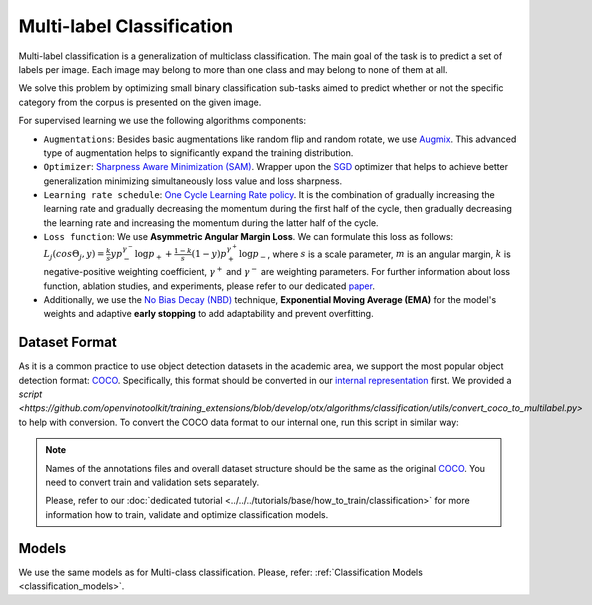 Multi-label Classification
==========================

Multi-label classification is a generalization of multiclass classification. The main goal of the task is to predict a set of labels per image. Each image may belong to more than one class and may belong to none of them at all.

We solve this problem by optimizing small binary classification sub-tasks aimed to predict whether or not the specific category from the corpus is presented on the given image.

.. _ml_cls_supervised_pipeline:

For supervised learning we use the following algorithms components:

- ``Augmentations``: Besides basic augmentations like random flip and random rotate, we use `Augmix <https://arxiv.org/abs/1912.02781>`_. This advanced type of augmentation helps to significantly expand the training distribution.

- ``Optimizer``: `Sharpness Aware Minimization (SAM) <https://arxiv.org/abs/2209.06585>`_. Wrapper upon the `SGD <https://en.wikipedia.org/wiki/Stochastic_gradient_descent>`_ optimizer that helps to achieve better generalization minimizing simultaneously loss value and loss sharpness.

- ``Learning rate schedule``: `One Cycle Learning Rate policy <https://arxiv.org/abs/1708.07120>`_. It is the combination of gradually increasing the learning rate and gradually decreasing the momentum during the first half of the cycle, then gradually decreasing the learning rate and increasing the momentum during the latter half of the cycle.

- ``Loss function``: We use **Asymmetric Angular Margin Loss**. We can formulate this loss as follows: :math:`L_j (cos\Theta_j,y) = \frac{k}{s}y p_-^{\gamma^-}\log{p_+} + \frac{1-k}{s}(1-y)p_+^{\gamma^+}\log{p_-}`, where :math:`s` is a scale parameter, :math:`m` is an angular margin, :math:`k` is negative-positive weighting coefficient, :math:`\gamma^+` and :math:`\gamma^-` are weighting parameters. For further information about loss function, ablation studies, and experiments, please refer to our dedicated `paper <https://arxiv.org/abs/2209.06585>`_.

- Additionally, we use the `No Bias Decay (NBD) <https://arxiv.org/abs/1812.01187>`_ technique, **Exponential Moving Average (EMA)** for the model's weights and adaptive **early stopping** to add adaptability and prevent overfitting.

**************
Dataset Format
**************

As it is a common practice to use object detection datasets in the academic area, we support the most popular object detection format: `COCO <https://cocodataset.org/#format-data>`_.
Specifically, this format should be converted in our `internal representation <https://github.com/openvinotoolkit/training_extensions/tree/develop/data/datumaro_multilabel>`_ first. We provided a `script <https://github.com/openvinotoolkit/training_extensions/blob/develop/otx/algorithms/classification/utils/convert_coco_to_multilabel.py>` to help with conversion.
To convert the COCO data format to our internal one, run this script in similar way:

.. code-block::
    python convert_coco_to_multilabel.py --ann_file_path <path to .json COCO annotations> --data_root_dir <path to images folder> --output <output path to save annotations>

.. note::
    Names of the annotations files and overall dataset structure should be the same as the original `COCO <https://cocodataset.org/#format-data>`_. You need to convert train and validation sets separately.

    Please, refer to our :doc:`dedicated tutorial <../../../tutorials/base/how_to_train/classification>` for more information how to train, validate and optimize classification models.

******
Models
******
We use the same models as for Multi-class classification. Please, refer: :ref:`Classification Models <classification_models>`.

.. In the table below the `mAP <https://en.wikipedia.org/w/index.php?title=Information_retrieval&oldid=793358396#Average_precision>`_ metrics on some academic datasets using our :ref:`supervised pipeline <ml_cls_supervised_pipeline>` are presented. The results were obtained on our templates without any changes. We use 448x448 image resolution to make the results comparable with academic papers, for other hyperparameters, please, refer to the related template. We trained each model with single Nvidia GeForce RTX3090.

.. +-----------------------+-----------------+-----------+-----------+-----------+
.. | Model name            | Pascal-VOC 2007 |    COCO   | NUS-WIDE  | Mean mAP  |
.. +=======================+=================+===========+===========+===========+
.. | MobileNet-V3-large-1x | N/A             | N/A       | N/A       | N/A       |
.. +-----------------------+-----------------+-----------+-----------+-----------+
.. | EfficientNet-B0       | N/A             | N/A       | N/A       | N/A       |
.. +-----------------------+-----------------+-----------+-----------+-----------+
.. | EfficientNet-V2-S     | N/A             | N/A       | N/A       | N/A       |
.. +-----------------------+-----------------+-----------+-----------+-----------+

.. ************************
.. Semi-supervised Learning
.. ************************

.. To be added soon

.. ************************
.. Self-supervised Learning
.. ************************

.. To be added soon

.. ********************
.. Incremental Learning
.. ********************

.. To be added soon